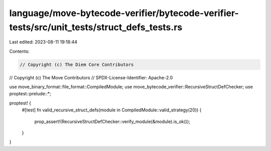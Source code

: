 language/move-bytecode-verifier/bytecode-verifier-tests/src/unit_tests/struct_defs_tests.rs
===========================================================================================

Last edited: 2023-08-11 19:18:44

Contents:

.. code-block:: rs

    // Copyright (c) The Diem Core Contributors
// Copyright (c) The Move Contributors
// SPDX-License-Identifier: Apache-2.0

use move_binary_format::file_format::CompiledModule;
use move_bytecode_verifier::RecursiveStructDefChecker;
use proptest::prelude::*;

proptest! {
    #[test]
    fn valid_recursive_struct_defs(module in CompiledModule::valid_strategy(20)) {
        prop_assert!(RecursiveStructDefChecker::verify_module(&module).is_ok());
    }
}


